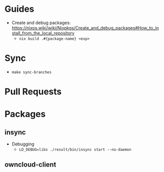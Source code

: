 * Guides

- Create and debug packages: https://nixos.wiki/wiki/Nixpkgs/Create_and_debug_packages#How_to_install_from_the_local_repository
  - ~nix build .#{package-name} <exp>~

* Sync

- ~make sync-branches~

* Pull Requests

* Packages

** insync

- Debugging
  - ~LD_DEBUG=libs ./result/bin/insync start --no-daemon~

** owncloud-client

